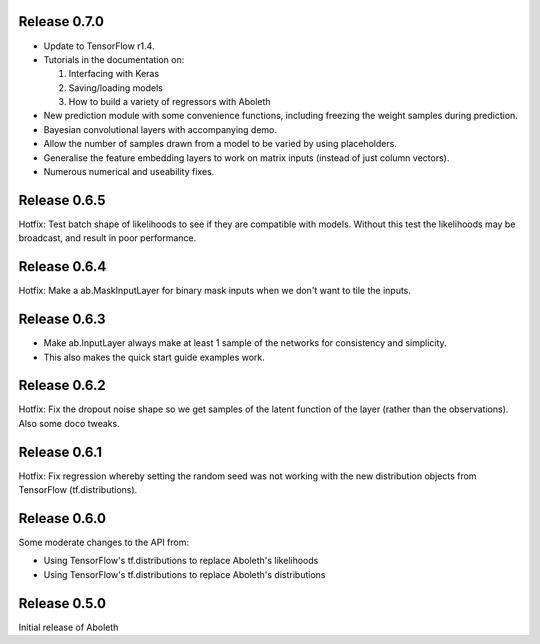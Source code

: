 Release 0.7.0
=============

- Update to TensorFlow r1.4.
- Tutorials in the documentation on:

  1. Interfacing with Keras
  2. Saving/loading models
  3. How to build a variety of regressors with Aboleth

- New prediction module with some convenience functions, including freezing the 
  weight samples during prediction.
- Bayesian convolutional layers with accompanying demo.
- Allow the number of samples drawn from a model to be varied by using 
  placeholders.
- Generalise the feature embedding layers to work on matrix inputs (instead of
  just column vectors).
- Numerous numerical and useability fixes.

Release 0.6.5
=============

Hotfix: Test batch shape of likelihoods to see if they are compatible with
models. Without this test the likelihoods may be broadcast, and result in poor
performance.

Release 0.6.4
=============

Hotfix: Make a ab.MaskInputLayer for binary mask inputs when we don't want to
tile the inputs.

Release 0.6.3
=============

- Make ab.InputLayer always make at least 1 sample of the networks for
  consistency and simplicity.
- This also makes the quick start guide examples work.

Release 0.6.2
=============

Hotfix: Fix the dropout noise shape so we get samples of the latent function of
the layer (rather than the observations). Also some doco tweaks.

Release 0.6.1
=============

Hotfix: Fix regression whereby setting the random seed was not working with the
new distribution objects from TensorFlow (tf.distributions).


Release 0.6.0
=============

Some moderate changes to the API from:

- Using TensorFlow's tf.distributions to replace Aboleth's likelihoods
- Using TensorFlow's tf.distributions to replace Aboleth's distributions


Release 0.5.0
=============

Initial release of Aboleth
